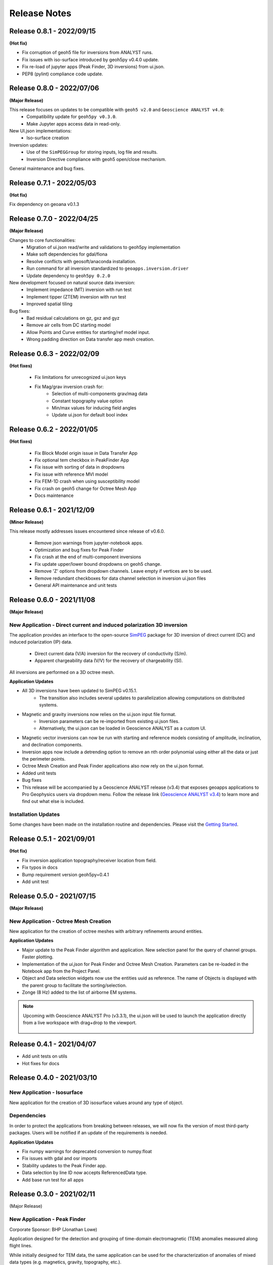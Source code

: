 Release Notes
=============

Release 0.8.1 - 2022/09/15
--------------------------

**(Hot fix)**

- Fix corruption of geoh5 file for inversions from ANALYST runs.
- Fix issues with iso-surface introduced by geoh5py v0.4.0 update.
- Fix re-load of jupyter apps (Peak Finder, 3D inversions)  from ui.json.
- PEP8 (pylint) compliance code update.


Release 0.8.0 - 2022/07/06
--------------------------

**(Major Release)**

This release focuses on updates to be compatible with ``geoh5 v2.0`` and ``Geoscience ANALYST v4.0``:
 - Compatibility update for ``geoh5py v0.3.0``.
 - Make Jupyter apps access data in read-only.

New UI.json implementations:
 - Iso-surface creation

Inversion updates:
 - Use of the ``SimPEGGroup`` for storing inputs, log file and results.
 - Inversion Directive compliance with geoh5 open/close mechanism.

General maintenance and bug fixes.


Release 0.7.1 - 2022/05/03
--------------------------

**(Hot fix)**

Fix dependency on geoana v0.1.3


Release 0.7.0 - 2022/04/25
--------------------------

**(Major Release)**

Changes to core functionalities:
 - Migration of ui.json read/write and validations to geoh5py implementation
 - Make soft dependencies for gdal/fiona
 - Resolve conflicts with geosoft/anaconda installation.
 - Run command for all inversion standardized to ``geoapps.inversion.driver``
 - Update dependency to ``geoh5py 0.2.0``

New development focused on natural source data inversion:
 - Implement impedance (MT) inversion with run test
 - Implement tipper (ZTEM) inversion with run test\
 - Improved spatial tiling

Bug fixes:
 - Bad residual calculations on gz, gxz and gyz
 - Remove air cells from DC starting model
 - Allow Points and Curve entities for starting/ref model input.
 - Wrong padding direction on Data transfer app mesh creation.


Release 0.6.3 - 2022/02/09
--------------------------

**(Hot fixes)**

 - Fix limitations for unrecognized ui.json keys
 - Fix Mag/grav inversion crash for:
    - Selection of multi-components grav/mag data
    - Constant topography value option
    - Min/max values for inducing field angles
    - Update ui.json for default bool index


Release 0.6.2 - 2022/01/05
--------------------------

**(Hot fixes)**

 - Fix Block Model origin issue in Data Transfer App
 - Fix optional tem checkbox in PeakFinder App
 - Fix issue with sorting of data in dropdowns
 - Fix issue with reference MVI model
 - Fix FEM-1D crash when using susceptibility model
 - Fix crash on geoh5 change for Octree Mesh App
 - Docs maintenance


Release 0.6.1 - 2021/12/09
--------------------------

**(Minor Release)**

This release mostly addresses issues encountered since release of v0.6.0.

 - Remove json warnings from jupyter-notebook apps.
 - Optimization and bug fixes for Peak Finder
 - Fix crash at the end of multi-component inversions
 - Fix update upper/lower bound dropdowns on geoh5 change.
 - Remove 'Z' options from dropdown channels. Leave empty if vertices are to be used.
 - Remove redundant checkboxes for data channel selection in inversion ui.json files
 - General API maintenance and unit tests


Release 0.6.0 - 2021/11/08
--------------------------

**(Major Release)**

**New Application** - Direct current and induced polarization 3D inversion
^^^^^^^^^^^^^^^^^^^^^^^^^^^^^^^^^^^^^^^^^^^^^^^^^^^^^^^^^^^^^^^^^^^^^^^^^^

The application provides an interface to the open-source `SimPEG <https://simpeg.xyz/>`_ package for 3D inversion of direct current (DC) and induced polarization (IP) data.

 - Direct current data (V/A) inversion for the recovery of conductivity (S/m).
 - Apparent chargeability data (V/V) for the recovery of chargeability (SI).

All inversions are performed on a 3D octree mesh.

**Application Updates**

- All 3D inversions have been updated to SimPEG v0.15.1.
    - The transition also includes several updates to parallelization allowing computations on distributed systems.
- Magnetic and gravity inversions now relies on the ui.json input file format.
    - Inversion parameters can be re-imported from existing ui.json files.
    - Alternatively, the ui.json can be loaded in Geoscience ANALYST as a custom UI.
- Magnetic vector inversions can now be run with starting and reference models consisting of amplitude, inclination, and declination components.
- Inversion apps now include a detrending option to remove an nth order polynomial using either all the data or just the perimeter points.
- Octree Mesh Creation and Peak Finder applications also now rely on the ui.json format.
- Added unit tests
- Bug fixes
- This release will be accompanied by a Geoscience ANALYST release (v3.4) that exposes geoapps applications to Pro Geophysics users via dropdown menu.
  Follow the release link (`Geoscience ANALYST v3.4 <https://mirageoscience.com/geoscience-analyst-v3-4/>`_) to learn more and find out what else is included.

Installation Updates
^^^^^^^^^^^^^^^^^^^^

Some changes have been made on the installation routine and dependencies.
Please visit the `Getting Started <https://geoapps.readthedocs.io/en/latest/content/installation.html) page for details>`_.



Release 0.5.1 - 2021/09/01
--------------------------

**(Hot fix)**

- Fix inversion application topography/receiver location from field.
- Fix typos in docs
- Bump requirement version geoh5py=0.4.1
- Add unit test


Release 0.5.0 - 2021/07/15
--------------------------

**(Major Release)**

**New Application** - Octree Mesh Creation
^^^^^^^^^^^^^^^^^^^^^^^^^^^^^^^^^^^^^^^^^^

New application for the creation of octree meshes with arbitrary refinements around entities.

**Application Updates**

- Major update to the Peak Finder algorithm and application. New selection panel for the query of channel groups. Faster plotting.
- Implementation of the *ui.json* for Peak Finder and Octree Mesh Creation. Parameters can be re-loaded in the Notebook app from the Project Panel.
- Object and Data selection widgets now use the entities uuid as reference.
  The name of Objects is displayed with the parent group to facilitate the sorting/selection.
- Zonge (8 Hz) added to the list of airborne EM systems.

.. note::
    Upcoming with Geoscience ANALYST Pro (v3.3.1), the ui.json will be used to launch
    the application directly from a live workspace with drag+drop to the viewport.

        .. image:: applications/images/GA_pro_octree.gif


Release 0.4.1 - 2021/04/07
--------------------------

- Add unit tests on utils
- Hot fixes for docs


Release 0.4.0 - 2021/03/10
--------------------------

**New Application** - Isosurface
^^^^^^^^^^^^^^^^^^^^^^^^^^^^^^^^

New application for the creation of 3D isosurface values around any type of object.


Dependencies
^^^^^^^^^^^^

In order to protect the applications from breaking between releases, we will now fix the version
of most third-party packages. Users will be notified if an update of the requirements is needed.


**Application Updates**

- Fix numpy warnings for deprecated conversion to numpy.float
- Fix issues with gdal and osr imports
- Stability updates to the Peak Finder app.
- Data selection by line ID now accepts ReferencedData type.
- Add base run test for all apps


Release 0.3.0 - 2021/02/11
--------------------------

(Major Release)

**New Application** - Peak Finder
^^^^^^^^^^^^^^^^^^^^^^^^^^^^^^^^^

Corporate Sponsor: BHP (Jonathan Lowe)

Application designed for the detection and grouping of time-domain
electromagnetic (TEM) anomalies measured along flight lines.

While initially designed for TEM data, the same application can be used for
the characterization of anomalies of mixed data types
(e.g. magnetics, gravity, topography, etc.).

Documentation Updates
^^^^^^^^^^^^^^^^^^^^^

Major re-work of the documentation to solve limitations with ReadTheDocs.


**Application Updates**

- Coordinate Transformation app now supports (and relies) on Well-Known-Text strings. ESRI and EPSG codes are also allowed.
- New option for Surface Creation of horizons (2.5D surfaces)
- New plotting utilities for Surfaces, Points and BlockModel objects using Plotly
- New EM systems added: Hummingbird, GEOTEM 75 Hz, SkyTEM 306 (HM/LM), QUESTEM

Previous Releases
-----------------

Release 0.2.10 - 2021/01/28
^^^^^^^^^^^^^^^^^^^^^^^^^^^

(Hot fix)

-  Broken dependencies (thanks Joel)


Release 0.2.9 - 2021/01/19
^^^^^^^^^^^^^^^^^^^^^^^^^^

(Minor Release)

- Allow integer data types
- Update data dependencies for ezdxf
- Begin adding skeleton for unit tests (0% coverage)



Release 0.2.6 - 2020/12/14
^^^^^^^^^^^^^^^^^^^^^^^^^^

- Update KMeans clustering application for reference data.


Release 0.2.5
^^^^^^^^^^^^^

- Upper/lower bound values added to the KMeans clustering application.
- Fix for documentation
